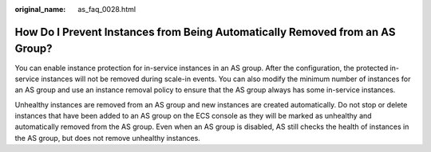 :original_name: as_faq_0028.html

.. _as_faq_0028:

How Do I Prevent Instances from Being Automatically Removed from an AS Group?
=============================================================================

You can enable instance protection for in-service instances in an AS group. After the configuration, the protected in-service instances will not be removed during scale-in events. You can also modify the minimum number of instances for an AS group and use an instance removal policy to ensure that the AS group always has some in-service instances.

Unhealthy instances are removed from an AS group and new instances are created automatically. Do not stop or delete instances that have been added to an AS group on the ECS console as they will be marked as unhealthy and automatically removed from the AS group. Even when an AS group is disabled, AS still checks the health of instances in the AS group, but does not remove unhealthy instances.
